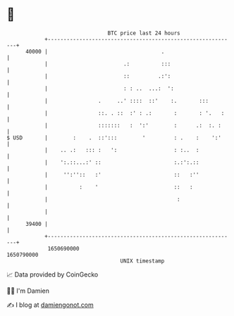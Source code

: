 * 👋

#+begin_example
                                   BTC price last 24 hours                    
               +------------------------------------------------------------+ 
         40000 |                                    .                       | 
               |                        .:          :::                     | 
               |                        ::         .:':                     | 
               |                        : : ..  ...:  ':                    | 
               |                .     ..' ::::  ::'    :.       :::         | 
               |                ::. . ::  :' : .:       :       : '.   :    | 
               |                :::::::   :  ':'        :      .:  :. :     | 
   $ USD       |        :    .  ::':::        '         : .    :    ':'     | 
               |    .. .:   ::: :   ':                  : :..  :            | 
               |    ':.::...:' ::                       :.:':.::            | 
               |     '':''::   :'                       ::   :''            | 
               |          :    '                        ::   :              | 
               |                                         :                  | 
               |                                                            | 
         39400 |                                                            | 
               +------------------------------------------------------------+ 
                1650690000                                        1650790000  
                                       UNIX timestamp                         
#+end_example
📈 Data provided by CoinGecko

🧑‍💻 I'm Damien

✍️ I blog at [[https://www.damiengonot.com][damiengonot.com]]
